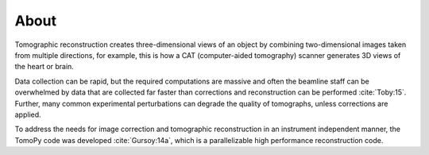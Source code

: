 =====
About
=====

Tomographic reconstruction creates three-dimensional views of an 
object by combining two-dimensional images taken from multiple 
directions, for example, this is how a CAT (computer-aided tomography) 
scanner generates 3D views of the heart or brain. 

Data collection can be rapid, but the required computations are massive 
and often the beamline staff can be overwhelmed by data that are 
collected far faster than corrections and reconstruction  can be 
performed :cite:`Toby:15`. Further, many common experimental perturbations 
can degrade the quality of tomographs, unless corrections are applied. 

To address the needs for image correction and tomographic reconstruction 
in an instrument independent manner, the TomoPy code was developed
:cite:`Gursoy:14a`, which is a parallelizable high performance 
reconstruction code.

